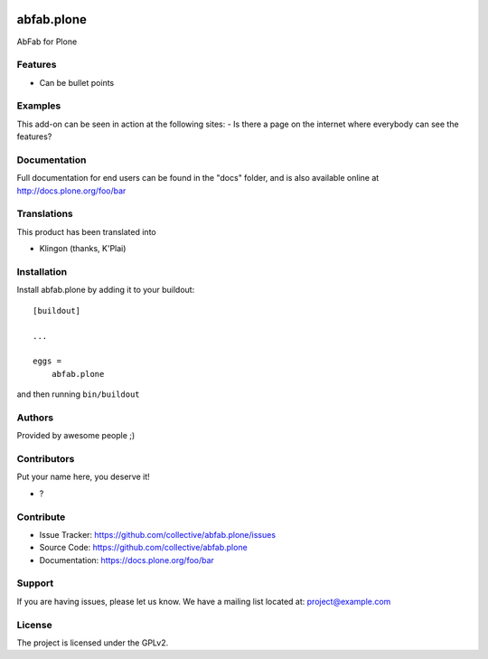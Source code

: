 .. This README is meant for consumption by humans and pypi. Pypi can render rst files so please do not use Sphinx features.
   If you want to learn more about writing documentation, please check out: http://docs.plone.org/about/documentation_styleguide.html
   This text does not appear on pypi or github. It is a comment.

.. image:: https://github.com/collective/abfab.plone/actions/workflows/plone-package.yml/badge.svg
    :target: https://github.com/collective/abfab.plone/actions/workflows/plone-package.yml

.. image:: https://coveralls.io/repos/github/collective/abfab.plone/badge.svg?branch=main
    :target: https://coveralls.io/github/collective/abfab.plone?branch=main
    :alt: Coveralls

.. image:: https://codecov.io/gh/collective/abfab.plone/branch/master/graph/badge.svg
    :target: https://codecov.io/gh/collective/abfab.plone

.. image:: https://img.shields.io/pypi/v/abfab.plone.svg
    :target: https://pypi.python.org/pypi/abfab.plone/
    :alt: Latest Version

.. image:: https://img.shields.io/pypi/status/abfab.plone.svg
    :target: https://pypi.python.org/pypi/abfab.plone
    :alt: Egg Status

.. image:: https://img.shields.io/pypi/pyversions/abfab.plone.svg?style=plastic   :alt: Supported - Python Versions

.. image:: https://img.shields.io/pypi/l/abfab.plone.svg
    :target: https://pypi.python.org/pypi/abfab.plone/
    :alt: License


===========
abfab.plone
===========

AbFab for Plone

Features
--------

- Can be bullet points


Examples
--------

This add-on can be seen in action at the following sites:
- Is there a page on the internet where everybody can see the features?


Documentation
-------------

Full documentation for end users can be found in the "docs" folder, and is also available online at http://docs.plone.org/foo/bar


Translations
------------

This product has been translated into

- Klingon (thanks, K'Plai)


Installation
------------

Install abfab.plone by adding it to your buildout::

    [buildout]

    ...

    eggs =
        abfab.plone


and then running ``bin/buildout``


Authors
-------

Provided by awesome people ;)


Contributors
------------

Put your name here, you deserve it!

- ?


Contribute
----------

- Issue Tracker: https://github.com/collective/abfab.plone/issues
- Source Code: https://github.com/collective/abfab.plone
- Documentation: https://docs.plone.org/foo/bar


Support
-------

If you are having issues, please let us know.
We have a mailing list located at: project@example.com


License
-------

The project is licensed under the GPLv2.

